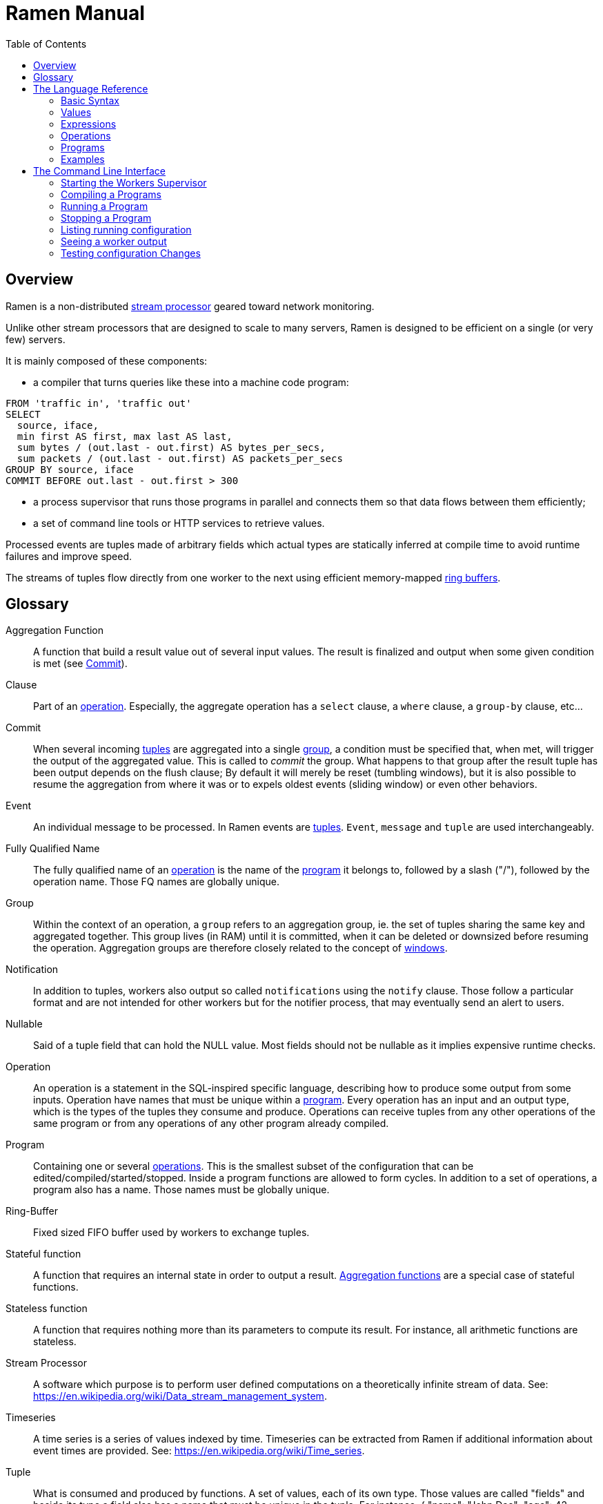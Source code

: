 // vim:filetype=asciidoc expandtab spell spelllang=en ts=2 sw=2
ifdef::env-github[]
:tip-caption: :bulb:
:note-caption: :information_source:
:important-caption: :heavy_exclamation_mark:
:caution-caption: :fire:
:warning-caption: :warning:
:imagesdir: https://github.com/rixed/ramen/raw/master/docs/
endif::[]

= Ramen Manual
:toc:
:icons:
:lang: en
:encoding: utf-8

== Overview

Ramen is a non-distributed xref:StreamProcessor[stream processor] geared
toward network monitoring.

Unlike other stream processors that are designed to scale to many servers,
Ramen is designed to be efficient on a single (or very few) servers.

It is mainly composed of these components:

- a compiler that turns queries like these into a machine code program:

[source,sql]
----
FROM 'traffic in', 'traffic out'
SELECT
  source, iface,
  min first AS first, max last AS last,
  sum bytes / (out.last - out.first) AS bytes_per_secs,
  sum packets / (out.last - out.first) AS packets_per_secs
GROUP BY source, iface
COMMIT BEFORE out.last - out.first > 300
----

- a process supervisor that runs those programs in parallel and connects them
  so that data flows between them efficiently;

- a set of command line tools or HTTP services to retrieve values.

Processed events are tuples made of arbitrary fields which actual types are
statically inferred at compile time to avoid runtime failures and improve
speed.

The streams of tuples flow directly from one worker to the next using
efficient memory-mapped xref:RingBuffer[ring buffers].

== Glossary

[glossary]
[[AggregationFunction]]Aggregation Function::
  A function that build a result value out of several input values.
  The result is finalized and output when some given condition is met
  (see xref:Commit[]).

[[Clause]]Clause::
  Part of an xref:Operation[operation]. Especially, the aggregate operation
  has a `select` clause, a `where` clause, a `group-by` clause, etc...

[[Commit]]Commit::
  When several incoming xref:Tuple[tuples] are aggregated into a single
  xref:Group[group], a condition must be specified that, when met, will trigger
  the output of the aggregated value. This is called to _commit_ the group.
  What happens to that group after the result tuple has been output depends on
  the flush clause; By default it will merely be reset (tumbling windows),
  but it is also possible to resume the aggregation from where it was or to
  expels oldest events (sliding window) or even other behaviors.

[[Event]]Event::
  An individual message to be processed. In Ramen events are
  xref:Tuples[tuples]. `Event`, `message` and `tuple` are used
  interchangeably.

[[FQName]]Fully Qualified Name::
  The fully qualified name of an xref:Operation[operation] is the name of the
  xref:Program[program] it belongs to, followed by a slash ("/"), followed by
  the operation name. Those FQ names are globally unique.

[[Group]]Group::
  Within the context of an operation, a `group` refers to an aggregation group,
  ie. the set of tuples sharing the same key and aggregated together. This
  group lives (in RAM) until it is committed, when it can be deleted or
  downsized before resuming the operation. Aggregation groups are therefore
  closely related to the concept of xref:Windowing[windows].

[[Notification]]Notification::
  In addition to tuples, workers also output so called `notifications` using
  the `notify` clause. Those follow a particular format and are not intended
  for other workers but for the notifier process, that may eventually send an
  alert to users.

[[Nullable]]Nullable::
  Said of a tuple field that can hold the NULL value. Most fields should not be
  nullable as it implies expensive runtime checks.

[[Operation]]Operation::
  An operation is a statement in the SQL-inspired specific language,
  describing how to produce some output from some inputs. Operation have names
  that must be unique within a xref:Program[program].  Every operation has an
  input and an output type, which is the types of the tuples they consume and
  produce. Operations can receive tuples from any other operations of the same
  program or from any operations of any other program already compiled.

[[Program]]Program::
  Containing one or several xref:Operation[operations]. This is the smallest
  subset of the configuration that can be edited/compiled/started/stopped.
  Inside a program functions are allowed to form cycles.  In addition to a set
  of operations, a program also has a name. Those names must be globally
  unique.

[[RingBuffer]]Ring-Buffer::
  Fixed sized FIFO buffer used by workers to exchange tuples.

[[StatefulFunction]]Stateful function::
  A function that requires an internal state in order to output a result.
  xref:AggregationFunction[Aggregation functions] are a special case of
  stateful functions.

[[StatelessFunction]]Stateless function::
  A function that requires nothing more than its parameters to compute its
  result. For instance, all arithmetic functions are stateless.

[[StreamProcessor]]Stream Processor::
  A software which purpose is to perform user defined computations on a
  theoretically infinite stream of data.
  See: https://en.wikipedia.org/wiki/Data_stream_management_system.

[[Timeseries]]Timeseries::
  A time series is a series of values indexed by time. Timeseries can be
  extracted from Ramen if additional information about event times are
  provided.
  See: https://en.wikipedia.org/wiki/Time_series.

[[Tuple]]Tuple::
  What is consumed and produced by functions.  A set of values, each of its
  own type. Those values are called "fields" and beside its type a field also
  has a name that must be unique in the tuple.
  For instance, +{ "name": "John Dae"; "age": 42; "is_male": true }+ is a
  tuple with 3 fields (here represented in JSON for convenience).

[[Windowing]]Windowing::
  In a xref:StreamProcessor[stream processor], _windowing_ refers to how
  incoming events are batched for aggregation. Usually windows are either
  sliding or tumbling, with variations (see for instance
  https://i.stack.imgur.com/mm06A.jpg[this picture]). Ramen is rather unique
  in this regard that it has no notion of a window, especially not one bound
  to time, since it has no preconception of time. Instead, Ramen has explicit
  conditions for when to stop an aggregation (to xref:Commit[commit] the
  group), and what to keep from one aggregation to the next. This makes it
  possible to implement many windowing behavior, including tumbling and
  sliding windows.

[[Worker]]Worker::
  One of the possibly many executables generated and run by Ramen to carry out
  some operation on the data stream.

== The Language Reference

Values are described first, then expressions, then operations, and finally
programs.  All these concepts reference each others so there is no reading
order that would save the reader from jumping around. First reading may not be
clear but everything should fall into place eventually.

=== Basic Syntax

==== Blanks

Any space, tab, newline or comment is a separator.

==== Comments

As in SQL, two dashes introduce a line comment. Everything from those dashes
and the end of that line is treated as space.

There is no block comments.

==== Quotation

Some rare reserved keywords cannot be used as identifiers unless surrounded by
simple quotes.
Quotes can also be used around operation names if they include characters
that would be illegal in an identifier, such as spaces or dashes.

=== Values

==== NULLs

Like in SQL, some field may have the NULL value. Ramen typing system knows what
value can be NULL and spare the NULL checks unless necessary.

Users can check if a nullable value is indeed NULL using the +IS NULL+ or +IS
NOT NULL+ operators, which turn a nullable value into a (non-nullable)
boolean.

+NULL+ is both a type and a value. The +NULL+ value is the only possible value
of the +NULL+ type. It is also a possible value for any nullable type.

To write a literal +NULL+ value enter `NULL`.

==== Booleans

The type for booleans is called `boolean` (`bool` is also accepted).
Boolean true and false are spelled `true` and `false`.

==== Strings

The type for character strings is called `string`.  A literal string is
double quoted (with +"+). To include a double-quote within a string,
backslash it.  Other characters can be backslashed: single quote (+"\'"+),
newlines (+"\n"+ and +"\r"+), horizontal tab (+"\t"+), backspace (+"\b"+) and
the backslash itself (+"\\"+).

Some functions consider strings as UTF-8 encoded, some consider strings as mere
sequence of bytes.

==== Floats

The type for real numbers is called `float`. It is the standard IEEE.754 64
bits float.  Literal values will cause minimum surprise: dot notation
(`"3.14"`) and scientific notation (`"314e-2"`) are supported.

==== Integers

Ramen allows integer types of 5 different sizes from 8 to 128 bits, signed
or unsigned: `i8`, `i16`, `i32`, `i64`, `i128`, that are signed, and `u8`,
`u16`, `u32`, `u64` and `u128`, that are unsigned.

Ramen uses the conventional 2-complement encoding of integers with silent
wrap-around in case of overflow.

When writing a literal integer it is possible to specify the intended type by
suffixing it with the type name; for instance: `42u128` would be an unsigned
integer 128 bits wide with value `42`. If no such suffix is present then Ramen
will choose the narrowest possible type that can accommodate that integer
value and that's not smaller than i32.  Thus, to get a literal integer smaller
than i32 one has to suffix it. This is to avoid having non-intentionally
narrow constant values that would wrap around unexpectedly.

In addition to the suffix, you can also use a cast, using the type name as a
function: `u128(42)`. This is equivalent but more general as it can be used on
other expression than simple literal integers, such as floats or booleans.

==== Durations

Not a datatype per se, but some clauses (namely `yield` and `merge`) can be
given durations to set timeouts or periodic emission of tuples. Those duration
have a simple syntax: a real number followed by a time unit: `hours`, `minutes`,
`seconds`, `milliseconds` or `microseconds`.

==== Network addresses

Ethernet addresses are accepted with the usual notation, such as:
`18:d6:c7:28:71:f5` (without quotes; those are not strings). They are
internally stored as 48bits unsigned integers and can be cast from/to other
integer types.

IP addresses are also accepted, either v4 or v6, again without strings.

CIDR addresses are also accepted; for instance `192.168.10.0/24` (there is no
ambiguity with integer division since arithmetic operators do not apply to IP
addresses).

NOTE: the `in` operator can check whether an IP belongs to a CIDR.

=== Expressions

==== Literal values

Any literal value (as described in the previous section) is a valid expression.

==== Tuple field names

In addition to literal values one can refer to a tuple field. Which tuples are
available depends on the xref:Clause[clause] but the general syntax is:
`tuple_name.field_name`. The prefix (before the dot) can be omitted in most
cases; if so, the field is understood to refer to the "in" tuple (the input
tuple).

Here is a list of all possible tuples, in order of appearance in the data flow:

[[input-tuple]]
===== Input tuple

The tuple that has been received as input.  Its name is `in` and that's also
the default tuple when the tuple name is omitted.

You can use the `in` tuple in all clauses as long as there is an input.
When used in a `commit` clause, it refers to the last received tuple.

[[last-in-tuple]]
===== Last Input tuple

Named `in.last`, it is the _previous_ input tuple.
Can be used to retrieve the field of the previous received tuple.

Can be used in the `where`, `select` and `commit/flush` clauses.

When `in` is the first tuple ever, then `in.last` is the same as `in`.  This
situation can nonetheless be detected using the `#count` virtual field.

[[selected-tuple]]
===== Selected tuple

Named `selected.last`, this is the last tuple that passed the +WHERE+ filter
(before `in`).

The `selected.last` tuple can be used anywhere but in a `group-by` clause.

There is also a `selected` tuple that has only virtual fields.
See xref:virtual-fields[next section about virtual fields] for details.

When `in` is the first tuple to pass the +WHERE+ filter then `selected.last`
is the same as `in`. This situation can nonetheless be detected using the
`#count` virtual field.

[[unselected-tuple]]
===== Unselected tuple

Named `unselected.last`, this is the last tuple that failed to pass the
+WHERE+ filter.

It can be used in the same places as the `selected` tuple, that is pretty much
everywhere.

When no tuple failed the +WHERE+ filter yet, then `unselected.last` is the same as `in` but for the virtual fields.

There is also a `unselected` tuple that has only virtual fields.

[[output-tuple]]
===== Output tuple

The tuple that is going to be output (if the +COMMIT+ condition holds
`true`).  Its name is `out`.  The only places where it can be used is in the
commit clause.

It is also possible to refer to fields from the out tuple in `select` clauses
which creates the out tuple, but only if the referred fields has been defined
earlier. So for instance this is valid:

[source,sql]
----
  SELECT
    sum payload AS total,
    end - start AS duration,
    total / duration AS bps
----

where we both define and reuse the fields `total` and `duration`. Notice that
here the name of the tuple has been eluded -- despite "in" being the default
tuple, on some conditions it is OK to leave out the "out" prefix as well.
This would be an equivalent, more explicit statement:

[source,sql]
----
  SELECT
    sum in.payload AS total,
    in.end - in.start AS duration,
    out.total / out.duration AS bps
----

It is important to keep in mind that the input and output tuples have
different types (in general).

[[previous-tuple]]
===== Previous tuple

Named `out.previous` or just `previous`, refers to the last output
tuple.

Can be used in `select`, `where` and `commit` clauses.

When no tuples have been output yet that tuple has all its field set to Null.
Therefore, if you use this tuple you must check for nulls accordingly.

Same type as the `out` tuple, with all fields nullable.


[[group-first-tuple]]
===== First tuple in group

Named `group.first` or just `first`, refers to the first tuple of an
aggregation.  Can be used anywhere but in the `group-by` clause itself.

Same type as the input tuple.

There is also a `group` tuple with only virtual fields.

[NOTE]
It is worth noting that it makes the operation slower to use any tuple from
the `group` family in the `where` clause since it requires to build the key and
retrieve the aggregate even for tuples that will end up being filtered out.

[[group-last-tuple]]
===== Last tuple in group

Named `group.last` or just `last`.  Same as `first`, but refers to the last
tuple aggregated in the current bucket.

Same type as the input tuple.

Differs from `previous` by its type (`previous` is the current result of the
aggregation while `last` is the last aggregated _input_ tuple) and by the fact
that it can also be used in the `select` clause and the `where` clause.

[[group-previous-tuple]]
===== Previous tuple out of group

Named `group.previous`, refers to the previous version of the aggregation
result for that group.  Notice that this is not the lastly output tuple (that
would be `out.previous`) but rather the previous value for `out`, which have
actually been output only if the commit expression returned true (and the
aggregate haven't been flushed). There is one distinct `group.previous` per
group, while there is only one `out.previous`.

Can be used in the `select` and `commit` clause.

When the aggregate is fresh new then that tuple has all its field set to Null.
Therefore, if you use this tuple you must check for nulls accordingly.

Same type as the `out` tuple, with all fields nullable.

Usage example:

[source,sql]
----
  SELECT key, signal GROUP BY key
  COMMIT AND KEEP ALL WHEN signal != COALESCE(group.previous.signal, 0)
----

To transform a succession of `key, signal` with possibly many times the same
signal value into a stream of `key, signal` omitting the repetitions.

[[param-tuple]]
===== Parameters

In addition to the tuples read from parent operations, an operation also
receive some constant parameters that can be used to customize the behavior
of a compiled xref:Program[program]. See the xref:ref-programs[section about
defining programs] below.

Such parameters can be accessed unambiguously by prefixing them with the
tuple name `param`.

There is no restriction as to where this "tuple" can be used.

[[virtual-fields]]
===== Virtual fields

In addition to a tuple fields, some tuples have 'virtual' fields, that are
fields which values are computed internally.  To distinguish them from normal
fields their name starts with a dash ('#').  Here is a list of all available
virtual fields and which tuple they apply to:

.Virtual Fields
|===
|Field name| Content

| `in.#count`
| How many tuples have been received (probably useless in itself but handy for comparison or with modulus).

| `selected.#count`
| How many tuples have passed the WHERE filter.

| `selected.#successive`
| How many tuples have passed the WHERE filter without any incoming tuple failing to pass.

| `unselected.#count`
| How many tuples have failed the WHERE filter.

| `unselected.#successive`
| How many tuples have failed the WHERE filter without any incoming tuple passing it.

| `group.#count`
| How many tuples were added so far to form the output tuple. Can be used both in the `where` clause and in the `select` clause.

| `group.#successive`
| How many successive incoming tuples were assigned to that group (same `group by` key).

| `out.#count`
| In the `select` clause, how many tuples have been output so far. For +SELECT+ operations, use `selected.#count` instead.
|===

NOTE: `group.#successive` is unchanged by an aggregate flush operation and
therefore make little sense in a `remove/keep` clause.

==== Operators and Functions

Predefined functions can be applied to expressions to form more complex
expressions.

You can use parentheses to group expressions.  A
xref:table-of-precedence[table of precedence] is given at the end of this
section.

Here we list all available functions. There is no way to define your own
functions short of adding them directly into Ramen source code. Therefore,
there is no real difference between 'operators' and 'functions'.

It is more useful to distinguish between stateless and stateful functions,
though. Function state (for those that have one) can be chosen to have either a
global lifespan or a per-group lifespan. The default lifespan for aggregate
functions is the group and the default lifespan for other stateful functions is
global.  Add "globally" after the function name to force it to use the global
lifespan and "locally" to force the per-group lifespan. For instance, the `sum`
function, being an aggregate function, use a group-wise state by default,
meaning +sum x+ is equivalent to +sum locally x+. To make it use a global state
(and build the sum over all incoming tuples regardless of how they are
grouped), write: +sum globally x+.

===== Boolean operators

`and`, `or`: infix, +bool ⨉ bool → bool+

`not`: prefix, +bool → bool+

===== Arithmetic operators

`+`, `-`, `*`, `//`, `^`: infix, +num ⨉ num → num+, where +num+ can be
any numeric type (integer or float).

The size of the result is the largest of the size of the operands.  Both
operands will also be converted to the largest of their type before proceeding
to the operation. For instance, in `1 + 999`, `1` will be converted to +i16+
(the type of `999`) and then a 16 bits addition will yield a 16 bits result
(regardless of any overflow). If you expect an overflow then you need to
explicitly cast to a larger type.

Notice that `//` is the integer division

`/`: infix, floating point division, +float ⨉ float → float+.

`%`: infix, the integer remainder, +int ⨉ int → int+.

`abs`: prefix, absolute value, +num ⨉ num → num+.

===== Comparison operators

`>`, `>=`, `<=`, `<`: infix, +num ⨉ num → bool+.

`=`, `!=`, `<>`: infix, +any ⨉ any → bool+, where +any+ refers to any type.

Notice that `<>` and `!=` are synonymous.

As for arithmetic operators, operand types will be enlarged to the largest
common type and the operation will return that same type.

===== Time related functions

`age of ...` or `age(...)`. Expects its argument to be a timestamp in the UNIX
epoch and will return the difference between that timestamp and now.

`now` returns the current timestamp as a float.

===== Casts

Any type name used as a function would convert its argument into that type.
For instance: `int16(42)` or `int16 of 42`.

===== NULL related function

`is [not] null`: postfix, +any nullable → bool+.

Turns a nullable value into a boolean. Invalid on non-nullable values.

For instance: `null is null` is trivially true, while `some_field is not
null` can be either true or not depending on the tuple at hand.

`42 is null` is an error, though, as 42 is not nullable.

`coalesce`: prefix, +any nullable ⨉ ... ⨉ any non nullable → any non
nullable+

Get rid of nullability by providing a fallback non-nullable value. The result
will be the value of the first non-null argument, and is guaranteed to be
non-nullable.

===== String functions

`length`, prefix, +string → uint16+: length _in bytes_ of a string.
(TODO: length in characters)

`+`, infix, +string ⨉ string → string+, concatenation.

`lower`, prefix, +string → string+, convert to lowercase.

`upper`, prefix, +string → string+, convert to uppercase.

Notice that `lower` and `upper` will alter only characters that are part
of the US-ASCII character set.

`like`, prefix, +string ⨉ pattern → bool+ where any '%' in pattern will
match any substring. TODO: '_' to match any single character.

`split`, prefix, +string ⨉ string → multiple strings+ where the first string
is the delimiter where to cut the second string. This function output each
fragment successively.

===== Arithmetic functions

`abs`, prefix, +num → num+, absolute value.

`exp`, prefix, +num → float+, exponential.

`log`, prefix, +num → float+, logarithm.

`sqrt`, prefix, +num → float+, square root.

===== Network functions

`in`, infix, +address ⨉ cidr → bool+, true iif the given address belongs to
the CIDR range. Notice that the address can be either IPv4 or IPv6 but the
CIDR must correspond to it.

===== Miscellaneous stateless functions

`hash`, prefix, +any → int64+, turn anything into a 64 bits integer.

`random` returns a random float between 0 and 1.

==== Aggregate functions

Aggregate functions are stateful functions that combines the current value
with previous values.  For instance, `max response_time` will compute the max
of all the `response_time` fields of all incoming tuples (until the `commit`
clause instruct Ramen to output this aggregated tuple).

===== Min, Max, Sum, Avg

Compute the `max`, `min`, `sum` and `avg` of the (numeric) input values.

For `sum`, beware that you may want a larger integer type than the one from
the operand!

===== And, Or

Compute the logical `and` and `or` of the (boolean) input values.

===== First, Last

Remember only the `first` or the `last` value encountered in this aggregation.

===== Percentile

Most aggregate functions needs only to keep the current aggregate value and
can combine it with new incoming values to produce the next current
aggregate.

This function is more expensive as it requires to actually keep all
encountered values until the aggregate is flushed.

Example: `95th percentile of (response_time + data_transfert_time)`

Notice the infix notation.

==== Timeseries functions

`lag`, prefix, +int ⨉ any → any+, delayed value of some expression. For
instance, `lag (3, f)` returns the value of f 3 steps earlier. Can be used for
instance to compute a poor man's derivative `f - lag(1, f)`

Following functions share the notion of _seasonality_.

Seasonality is like weak periodicity: a seasonal timeseries is a timeseries
which is strongly auto-correlated for some period P without being strictly
periodic. When this is the case, one often wants to compute some function
over the past k same seasons. For instance, if `v` has a seasonality of `p`,
one might want to know the average of the last 10 seasons:
`(v(t-p) + v(t-2p) + v(t-3p) + ... + v(t-10p)) / 10`.

The following functions are such functions, parameterized by `p` (the
seasonality) and `k` (how many seasons in the past to consider). Notice that
in the example above as well as in the functions below the current value is
skipped: `v(t)` is not in the average. This is because we often want to
compare the past seasons with the current value.

Seasonality is similar to fixed length windows but implemented at the
function level rather than at the aggregation level.

`season_moveavg`, prefix, +int ⨉ int ⨉ num → float+, seasonal moving
average.

For a timeseries of seasonality `p` (first parameter), returns the average of
the last `k` values (second parameter), skipping the current one. The third
parameter is numerical expression. The result will be a float. This is the
same computation than the exemple given above.

`moveavg`: same as `season_moveavg` with `p=1`.

`k-moveavg` or `k-ma`: alternative infix syntax for `moveavg`.

`season_fit`, prefix, +int ⨉ int ⨉ num → float+, linear regression
(fitting).

`fit`: same as `season_fit` with `p=1`.

`season_fit_multi`, prefix, +int ⨉ int ⨉ num ⨉ ... → float+, multiple linear
regression. This is a variadic function. The first `num` (mandatory) is the
parameter to be fitted, and all other following optional numbers are
regression parameters helping with the fitting.

`fit_multi`: same as `season_fit_multi` for `p=1`.

`smooth`, prefix, +float ⨉ num → float+, exponential smoothing of the value
(second parameter). The first parameter is a constant float providing the
exponent (between 0 and 1, the smaller the softer the smooth).

`smooth`, prefix, +num → float+, same as above with a default smoothing
factor of 0.5.

==== Miscellaneous Stateful Functions

`remember`, prefix, +float ⨉ float ⨉ float ⨉ any ⨉ ... → bool+, tells if a
value (or combination of) have been seen before.

This uses rotating https://en.wikipedia.org/wiki/Bloom_filter[bloom filters].
First parameter is the false positive rate that should be aimed at, second is
how to compute the event time, third is the duration, in seconds, that the
function should remember values, and finally the last argument is the value to
remember. The function will return true if it remember that value (and it will
memorize it for next calls).  There can be false positives (`remember`
returning true while in fact that very value has never been seen) but no false
negative (`remember` returning false while this value had in fact been seen
earlier).

[NOTE]
When possible, it might save a lot of space to aim for a high false
positive rate and account for it in the surrounding calculations, as
opposed to aim for a low false positive rate.

`distinct`, prefix, +any ⨉ ... → bool+, tells if a value have been seen before.

This is similar to the above `remember` but actually remember every values
rather than relying on a bloom filter. So, to be used only when the number of
possible distinct values is small.

The other difference is that it has no use for time: it merely remembers
everything for the duration of its state, which is local (ie. bound to the
group) by default.

Finally, it can take any number of values of any type instead of just one.

`hysteresis`, prefix, +float ⨉ float ⨉ float → bool+, tells if a measured value
is within some permitted range, with an hysteresis once it has ventured
outside.

The first parameter is the measured value, the second parameter is the acceptable
value and the last one is the maximum value. Starting from a +true+ position,
the result of hysteresis will stay true as long as the measured value stays
below the defined maximum. Once it has reached or exceeded that maximum then
the hysteresis value will be +false+, and the measured value now has to return
below the acceptable value for hysteresis to return +true+ again.

For instance, +hysteresis(x, 8, 10)+ starts at +true+. Then is +x+ goes above
+10+ the returned value will turn to +false+, and will stay +false+ until +x+
decrease to below +8+.

If the accepted value is greater than the maximum, it works the other way
around: the maximum is interpreted as a minimum and the acceptable value is the
smallest value that the measured value must reach in order for the hysteresis
to be +true+ again once it had ventured below the minimum.

==== Conditionals

Conditional expressions can appear anywhere an expression can.  Conditions
are evaluated from left to right and evaluation stops as soon as the
consequent is determined.

===== CASE Expressions

The only real conditional is the case expression. Other forms of conditionals
are just syntactic sugar for it. Its general syntax is:

[source,sql]
----
CASE
  WHEN cond1 THEN cons1
  WHEN cond2 THEN cons2
  ...
  ELSE alt
END
----

...where you can have as many `when` clauses as you want, including 0, and
the `else` clause is also optional.

All conditions must be of type bool. Consequents can have any type as long
as they have all the same. That is also the type of the result of the
CASE expression.

Regarding nullability: if there are no else branch, or if any of the
condition or consequent is nullable, then the result is nullable. Otherwise
it is not.

===== Variants

`IF cond THEN cons` or `IF(cond, cons)`: simple variant that produce either
`cons` (if `cond` is true) or `NULL`.

`IF cond THEN cons ELSE alt` or `IF(cond, cons, alt)`: same as above but with
an ELSE branch.

[[table-of-precedence]]
==== Operator precedence

From higher precedence to lower precedence:

.Table Operator precedence
|===
|Operator |Associativity

| functions
| left to right

| `not`, `is null`, `is not null`
| left to right

| `^`
| right tot left

| `*`, `//`, `/`, `%`
| left to right

| `+`, `-`
| left to right

| `>`, `>=`, `<`, `<=`, `=`, `<>`, `!=`
| left to right

| `or`, `and`
| left to right
|===


=== Operations

==== Read

The simplest way to get tuples may be to read them from CSV files. The +READ+
operation does just that, reading a set of files and then waiting for more
files to appear.

Its syntax is:

[source,sql]
----
  READ [AND DELETE] FILES "file_pattern"
    [ PREPROCESS WITH "preprocessor" ]
    [ SEPARATOR "separator" ] [ NULL "null" ] (
    first_field_name first_field_type [ [ NOT ] NULL ],
    second_field_name second_field_type [ [ NOT ] NULL ],
    ...
  )
----

If +AND DELETE+ is specified then files will be deleted as soon they have
been read.

The +file_pattern+, which must be quoted, is a file name that can use the
star character ("*") as a wildcard matching any possible substring. This
wildcard can only appear in the file name section of the path and not in any
directory, though.

In case a proprocessor is given then it must accept the file content in its
standard input and outputs the actual CSV in its standard output.

The CSV will then be read line by line, and a tuple formed from a line by
splitting that line according to the delimiter (the one provided or the
default coma (",")). The rules to parse each individual data types in the CSV
are the same as to parse them as literal values in the function operation code.
In case a line fails to parse it will be discarded.

The CSV reader cannot parse headers.  CSV field values can be double-quoted
to escape the CSV separator from that value.

If a value is equal to the string passed as NULL (the empty string by
default) then the value will be assumed to be NULL.

Field names must be valid identifiers (aka string made of letters,
underscores and digits but as the first character), field types must be one
of `bool`, `string`, `float`, `u8`, `i8`, `u16`, etc...  and `null` or `not
null` will specify whether that field can be NULL or not (default to `null`).

Examples:

[source,sql]
----
READ FILE "/tmp/test.csv" SEPARATOR "\t" NULL "<NULL>" (
  first_name string NOT NULL,
  last_name string,
  year_of_birth u16 NOT NULL,
  year_of_death u16)
----

[source,sql]
----
READ FILES "/tmp/test/*.csv.gz" PREPROCESSOR "zcat" (
  first_name string NOT NULL,
  last_name string)
----

==== Yield

If you just want a constant expression to supply data to its child functions
you can use the yield expression. This is useful to build a periodic clock, or
for tests.

Examples:

[source,sql]
----
YIELD sum globally 1 % 10 AS count
----

[source,sql]
----
YIELD 1 AS tick EVERY 10 MILLISECONDS
----

Yield merely produces an infinite stream of tuples. If no `every` clause is
specified, then it will do so as fast as the downstream functions can consume
them. With an `every` clause, it will output one tuple at that pace (useful for
clocks).

Syntax:

[source,sql]
----
YIELD expression1 AS name1, expression2 AS name2, expression3 AS name3... [ EVERY duration ]
----

==== Group By

Group-By is the meat of Ramen's operation. It performs filtering, sorting,
aggregation, windowing and projection. As each of those processes are optional
let's visit each of them separately before looking at the big picture.

===== Filtering - the `where` clause

If all you want is to select tuples matching some conditions, all you need is a
filter. For instance, if you have a source of persons and want to filter only
men older than 40, you could create an operation consisting of a single `where`
clause, such as:

[source,sql]
----
WHERE is_male AND age > 40 FROM source
----

As is evidenced above, the syntax of the `where` clause is as simple as:

[source,sql]
----
WHERE condition FROM source
----

Notice that the clauses order within an operation generally doesn't
matter so this would be equally valid:

[source,sql]
----
FROM source WHERE condition
----

The condition can be any expression which type is a non-nullable boolean.

NOTE: The default `where` clause is +WHERE true+.

===== Joining sources - the `merge` clause

When selecting from several operation (as in +FROM operation1, operation2,
...+) the output of all those parent operations will be mixed together.  As
parents will typically run simultaneously it is quite unpredictable how their
output will mix.  Sometime, we'd like to synchronize those inputs though.

It is easy and cheap to merge sort those outputs according to some fields, and
the `merge` clause does exactly that. For instance:

[source,sql]
----
SELECT * FROM source1, source2, source3 MERGE ON timestamp
----

In case some parents are producing tuples at a much lower pace than the others,
they might slow down the pipeline significantly. Indeed, after each tuple is
merged in Ramen will have to wait for the next tuple of the slow source in
order to select the smallest one.

In that case, you might prefer not to wait longer than a specified timeout, and
then exclude the slow parent from the merge sort until it starts emitting
tuples again. You can to that with the +TIMEOUT+ clause:

[source,sql]
----
SELECT * FROM parent1, parent2 MERGE ON field1, field2 TIMEOUT AFTER 3 SECONDS
----

Whenever the timed-out parent emits a tuple again it will be injected into the
merge sort, with the consequence that in that case the produced tuples might
not all be ordered according to the given fields.

The `merge` clause syntax is:

[source,sql]
----
MERGE ON expression1, expression2, ... [ TIMEOUT AFTER duration ]
----

===== Sorting - the `sort` clause

Contrary to SQL, in Ramen sorts the query input not its output. This is because
in SQL +ORDER BY+ is mostly a way to present the data to the user, while in
Ramen +SORT+ is used to enforce some ordering required by the aggregation
operations or the windowing.  Also, on a persistent query you do not
necessarily know what the output of an operation will be used for, but you know
if and how the operation itself needs its input to be sorted.

Of course, since the operations never end the sort cannot wait for all the
inputs before sorting. The best we can do is to wait for some entries to
arrive, and then take the smaller of those, then wait for the next one to
arrive, and so on, thus sorting a sliding window.

The maximum length of this sliding window must be specified with a constant
integer: +SORT LAST 42+ for instance. It is also possible to specify a
condition on that window (as an expression) that, if true, will process the
next smallest tuple available, so that this sliding window is not necessarily
of fixed length. For instance: +SORT LAST 42 OR UNTIL AGE(creation_time) > 60+
would buffer at most 42 tuples, but would also process one after reception of a
tuple which +creation_time+ is older than 60 seconds.

Finally, it must also be specified according to what expression (or list of
expressions) the tuples must be ordered: +SORT LAST 42 BY creation_time+.

The complete `sort` clause is therefore:

[source,sql]
----
SORT LAST n [ OR UNTIL expression1 ] BY expression2, expression3, ...
----

===== Projection - the `select` clause

To follow up on previous example, maybe you are just interested in the
persons name and age. So now you could create this operation to select only
those:

[source,sql]
----
SELECT name, age FROM source
----

Instead of mere field names you can write more interesting expressions:

[source,sql]
----
SELECT (IF is_male THEN "Mr. " ELSE "Ms. ") + name AS name,
       age date_of_birth as age_in_seconds
FROM source
----

The general syntax of the `select` clause is:

[source,sql]
----
  SELECT expression1 AS name1, expression2 AS name2, ...
----

You can also replace _one_ expression anywhere in this list by a star (`*`).
All fields from the input which are not already present in the list will be
copied over to the output. What is meant here by "being present" is: having
the same field name and a compatible type. Since field names must be unique,
this is an error if an expression of an incompatible type is aliased to the
same name of an input type together with the star field selector.

NOTE: The default `select` clause is: +SELECT *+

===== Aggregation

Some functions that might be used in the +SELECT+ build their result
from several input values, and output a result only when some condition is
met. Aggregation functions are a special case of stateful functions.
Stateful functions are functions that needs to maintain an internal state in
order to be able to output a result. A simple example is the `lag` function,
which merely output the past value for every new value.

The internal state of those functions can be either global to the whole
operation, or specific to a group, which is the default. A group is a set of
input tuple sharing something in common. For instance, all persons with the
same age and sex. LEt's take an example, and compute the average salary per
sex and age. `avg` is the archetypal aggregation function.

[source,sql]
----
SELECT avg salary FROM employee GROUP BY age, is_male
----

What happens here for each incoming tuple:

. Extract the fields age and is_male and makes it the `key` of this tuple;

. Look for the group for this key.

.. If not found, create a new group made only of this tuple. Initialize its
   average salary with this employee's salary;

.. If found, add this salary to the average computation.

The `group-by` clause in itself is very simple: it consists merely on a list of
expressions building a key from any input tuple:

[source,sql]
----
GROUP BY expression1, expression2, ...
----

You can mix stateful functions drawing their state from the group the tuple
under consideration belongs to, with stateful functions having a global state.
Where a stateful function draws its state from depends on the presence or
absence of the `globally` modifier to the function name. For instance, let's
also compute the global average salary:

[source,sql]
----
SELECT avg salary, avg globally salary AS global_avg_salary
FROM employee GROUP BY age, is_male
----

Each time the operation will output a result, it will have the average (so far)
for the group that is output (automatically named `avg_salary` since no better
name was provided) and the average (so far) globally (named explicitly
`global_avg_salary`).

Contrary to SQL, it is not an error to select a value from the input tuple with
no aggregation function specified. The output tuple will then just use the
current input tuple to get the value (similarly to what the `last` aggregation
function would do).

This is also what happens if you use the `*` (star) designation in the `select`
clause. So for instance:

[source,sql]
----
  SELECT avg salary, *
  FROM employee GROUP BY age, is_male
----

...would output tuples made of the average value of the input field +salary+
and all the fields of input tuples, using the last encountered values.

NOTE: The default `group-by` clause is: nothing! All tuples will be assigned
to the same and only group, then.

Hopefully all is clear so far. Now the question that's still to be addressed
is: When does the operation output a result? That is controlled by the
`commit` clause.

===== Windowing, part 1: the `commit` clause

Windowing is a major difference with SQL, which stops aggregating values when
it has processed all the input. Since stream processors model an unbounded
stream of inputs one has to give this extra piece of information.

Conceptually, each time a tuple is received Ramen will consider each group
one by one and evaluate the +COMMIT+ condition to see if an output should be
emitted.

Obviously, Ramen tries very hard *not* to actually do this as it would be
unbearably slow when the number of groups is large. Instead, it will consider
only the groups for which the condition might have changed ; usually, that
means only the group which current tuple belongs to.

So, the syntax of the `commit` clause is simple:

[source,sql]
----
COMMIT WHEN condition
----

...where, once again, condition can be any expression which type is a
non-nullable boolean.

NOTE: The default `commit` clause is: +true+, to commit every selected tuples.

The next and final step to consider is: when a tuple is output, what to do
with the group? The simplest and more sensible thing to do is to delete it so
that a fresh new one will be created if we ever met the same key.

Indeed, the above syntax is actually a shorthand for:

[source,sql]
----
COMMIT AND FLUSH WHEN condition
----

This additional +AND FLUSH+ means exactly that: when the condition is true,
commit the tuple _and_ delete (flush) the group.

If this is the default, what are the other options?

===== Windowing, part 2: the `flush` clause

Instead of deleting the group, one can:

- Remove the `n` oldest entries with +SLIDE n+;
- Remove all entries satisfying a condition with +REMOVE condition+;
- Conversely, keep only the entries satisfying a condition with +KEEP condition+
  (syntactic sugar for +REMOVE not (condition)+);
- Keep everything and resume aggregation without changing the group in any
  way, with +KEEP ALL+.

Notice that +SLIDE+ assumes that the tuples are received in some meaningful
order, which is generally not true. It is thus often safer to use a proper
filter and use a time value (or other ordered value) from the input tuple to
perform the selection, for a very modest performance fee.

TODO: an +ORDER BY expression+ to goes with the +SLIDE+.

Also, it is important to be aware that "removing" tuples from the aggregate
requires that all received tuples be kept for next aggregate and be "replayed"
when the aggregate is "flushed"; therefore windowing has a sizeable impact on
performance, memory wise as well as time wise, and should be used only when a
small number of tuples are kept from one window to the next.

So the syntax for the `commit` clause that has been given in the previous
section should really have been:

[source,sql]
----
COMMIT [ AND [ FLUSH | SLIDE n | REMOVE condition | KEEP [ condition | ALL ] ] ] WHEN condition
----

There is no +FLUSH+ method to keep the group as it is, but you could easily
+SLIDE 0+, for instance. But even better not to flush at all, since _when_ to
flush is also a parameter that can be set independently of when to commit.

Indeed, when its not bundled with the `commit` clause, the `flush` clause is:

[source,sql]
----
( FLUSH | SLIDE n | REMOVE condition | KEEP [ condition | ALL ]) WHEN condition
----

so to keep the groups as they are the simplest is to add:

[source,sql]
----
KEEP ALL
----

Notice that when an explicit `flush` clause is present, then the flush method
must not also be bundled with the `commit` clause, as that would be redundant
at best and ambiguous at worse.

So, as an example, suppose we want the average salaries emitted every time we
added 10 persons in the aggregation group:

[source,sql]
----
SELECT avg salary, avg globally salary AS global_avg_salary
FROM employee GROUP BY age, is_male
COMMIT AND KEEL ALL WHEN group.#count >= 10
----

Suppose instead we want a sliding window over the last 10 persons of a group:

[source,sql]
----
...
COMMIT AND SLIDE 1 WHEN group.#count >= 10
----

NOTE: The default `flush` clause is to flush the group after committing a
tuple.

===== Outputting: How Tuples Are Sent To Child Functions

When Ramen commits a tuple, what tuple exactly is it?

The output tuple is the one that is created by the `select` clause, with no
more and no less fields. The types of those fields is obviously heavily
influenced by the type of the input tuple. This type itself comes mostly from
the output type of the parent operations. Therefore changing an ancestor
operation might change the output type of an unmodified operation.

The output tuple is then sent to each of the children operations, before a new input
tuple is read. No batching takes place in the operations, although batching does
take place in the communication in between them (the ring-buffers).  Indeed,
when an operation has no tuple to read it _sleeps_ for a dynamic duration that is
supposed to leave enough time for N tuples to arrive, so that next time the
operation is run by the operating system there are, in average, N tuples waiting.
This behavior is designed to be efficient (minimizing syscalls when busy and
avoiding trashing the cache), but offers no guaranteed batching. If a
computation requires batches then those batches have to be computed using
windowing, as described above.

===== Outputting: Notifying External Tools

Ramen is designed to do alerting, that is to receive a lot of information, to
analyze and triage it, and eventually to send some output result to some
external program. By design, there is a huge asymmetry between input and
output: Ramen receives large amount of data and produces very little of it.
This explains why the mechanisms for receiving tuples are designed to be
efficient while mechanisms for sending tuples outside are rather designed to
be convenient.

And what's more convenient than a simple HTTP GET?

A +Group By+ operation can have a `notify` clause that will cause Ramen to
get the specified URL via HTTP whenever a tuple is xref:Commit[committed].

The URL parameter is a string that can contain special placeholders for the
output tuple field names (with or without the "out" prefix) that will be
replaced by the actual field value.

So for example, given a stream of people with both a name and a location, we
could notify some service each time a person named "Waldo" is spotted:

[source,sql]
----
NOTIFY "http://i_found_waldo.com/?location=${location}"
WHEN name = "Waldo"
----

NOTE: +WHEN+ is an alias for +WHERE+.

This works because the default `select` clause is +SELECT *+ and the default
`commit` clause is to commit every selected tuple.

The result of the GET is discarded.

===== Outputting: Storing Tuples For Posterity

Storing output tuples can be useful, but doing so for every operation forever
would be wasteful. Thus, despite every operation output will be initially
stored for some time, any output that is not requested by a client (via `ramen
tail` or `ramen timeseries`) for some time will stop being written to disc.

All stored tuples are archived in files that have the very same structure
as the ring-buffers, although they are never emptied and so new files are
created when the buffer gets full. Older files will be deleted according
to the +--max-archives+ command line parameter.

===== Outputting: Timeseries and Event Times

In order to retrieve xref:Timeseries[timeseries] from output tuples it
is necessary to provide information about what time should be associated with
each tuple.

This is why the +Group By+, +Yield+ and +Read+ operations can be accompanied
with an `event-time` clause, instructing Ramen how to compute the event times
from the tuples.

[source,sql]
----
EVENT STARTING AT identifier [ * scale ]
    [ ( WITH DURATION ( identifier [ * scale ] | constant ) |
        AND STOPPING AT identifier [ * scale ] ) ]
----

Contrary to most stream processing tools, events have not only a time but a
duration, that can be specified either as an actual length or as an ending
time.

In the above, +identifier+ represent the name of an output field where the
event time (or duration) is to be found. +scale+ must be a number and the
field it applies to will be multiplied by this number to obtain seconds
(either to build a time as a UNIX timestamp or to obtain a duration).
+constant+ is a constant number of seconds representing the duration of the
event, if it's known and constant.

With all these information, the `timeseries` command will be able to produce
accurate results.

In the future these might also be used to obtain default time for functions
requiring it (such as the `remember` function).

For instance if we had minutely metric collection from sensors with a field
"time" in milliseconds we could write:

[source,sql]
----
SELECT whatever FROM sensors WHERE some_condition
EVENT STARTING AT time * 0.001 WITH DURATION 30
----

===== Outputting: Limiting The Output

Many time when triaging data we want to consider only the most important of
the aggregation groups, for some definition of "important".

For instance, we may want to focus on the top 10 lowest yearly salary in our
employee stream so that we do not waste processing time on the rest.

The `top` clause offers to ignore all but the most important groups:

[source,sql]
----
SELECT name FROM employee
GROUP BY name
TOP 10 BY -avg(salary) WHEN group.#count = 12
----

Notice that the minus sign before the `avg` function: this is because TOP
selects the highest result of the given expression. As we want to select the
lowest salaries we have to ask for the top negative salaries.

Notice also that the top replaces both the `commit` and `flush` clauses with a
single condition that will in practice work like a global `commit and flush`
clause: once this condition is met all groups will be output and reset. After
that a whole new TOP will start with the next tuples to come.

The general syntax of the `top` clause is:

[source,sql]
----
TOP number BY expression WHEN condition
----

Where the number must be a positive integer and the expression must refers only
to the input tuple and produce a number that will be used as a _weight_
contributed to the group by that input tuple.

The presence of a `top` clause changes slightly how a +Group By+ operation
works. First and foremost, the number of groups that are maintained in memory
is reduced to the same magnitude as the selected number, which can greatly
reduce the memory footprint of the operation.

===== The Complete Picture

We are now able to give the full syntax and semantic of the +Group By+
operation:

[source,sql]
----
[ SELECT expression1 AS name1, expression2 AS name2, ... ]
[ WHERE condition ]
FROM source
[ GROUP BY expression1, expression2, ... ]
[ TOP number BY expression WHEN condition ]
[ COMMIT [ AND ( FLUSH | SLIDE n | REMOVE condition | KEEP condition ) ]
  WHEN condition ]
[ ( FLUSH | SLIDE n | REMOVE condition | KEEP condition ) WHEN condition ]
[ EVENT STARTING AT identifier [ * scale ]
   [ ( WITH DURATION ( identifier [ * scale ] | constant ) |
       AND STOPPING AT identifier [ * scale ] ) ] ]
----

Each of those clauses can be specified in any order and can be omitted but for
the `from` clause; Also, when +TOP+ is specified then no +COMMIT+ or +FLUSH+
must be present.

The semantic is:

For each input tuple, compute the key and retrieve the current aggregate, if
any. If no current aggregate exists for this key yet then start a new one.
Then evaluate the `where` clause: if it is false, skip that input (and discard
the new aggregate that might have been created).  If the `where` clause yields
true, accumulates that input into that aggregate (actual meaning depending on
what functions are used in the operation). If a `top-by` clause is present,
limit the number of kept groups to the top N contributors according to the
given metric.  Compute the current output-tuple.

With all this, evaluates the `commit` clause (or the top condition): if it is
true then send the output tuple to all children, and also maybe store it on
disc for later retrieval via `ramen tail` or `ramen timeseries`. Should this
input tuple be replayed when flushing this aggregate, store it with as part of
the group. If the output tuple has been committed, then lush this aggregate --
either by deleting the aggregate altogether or by replacing it with an
aggregate build from replaying some of the stored input tuple. If this was a
top operation, though, all groups will be committed and flushed.

A picture might help:

image::RamenOperations.png[]

[[ref-programs]]
=== Programs

A program is a set of operations. The order of definitions does not matter.
The semi-colon is used as a separator (although omitting the final semi-colon
is allowed). The syntax is simple and can be grasped with a single example:

[source,sql]
----
  DEFINE foo AS
    SELECT * FROM other_program/operation WHERE bar > 0;

  DEFINE bar AS YIELD 1 EVERY 1 SECOND;

  DEFINE foobar AS
    SELECT glop, pas_glop FROM bazibar
    WHERE glop >= 42;
----

=== Examples

==== Tumbling Windows

==== Sliding Windows

==== Rate Limited Selection

==== Hysteresis


== The Command Line Interface

Ramen consists of a single executable that can act as the supervisor daemon,
the compiler, a data extractor, and so on.

It is self-documented so only a very rough summary of the main commands
is given hereafter.

=== Starting the Workers Supervisor

+ramen supervisor+ will start a daemon that will essentially merely check that
the workers specified in the running-configuration are indeed working.
When starting new worker it will first check that types are compatible with
the other workers (or report an error), create the ring buffers and "connect"
the workers properly.

See +ramen supervisor --help+ for more.

To stop the supervisor, merely sends it a TERM or INT signal. It will then
stops all workers and exit. Workers themselves will save their state so that
little is lost by stopping and restarting ramen.

=== Compiling a Programs

Programs are stored on mere text files which extension should be ".ramen".  To
compile one, use the `ramen compile` command. This will parse, type and then
generate the executable binary (which extension will be ".x").

During typing, it is likely that the compiler will need to know the output
types of referenced operations from other programs. It will then look for
those programs in the path provided by wither the +RAMEN_ROOT+ environment
variable or the +--root+ command line option. Those referenced programs must
have been compiled already, which forces a given order when compiling multiple
programs.

As an example, suppose this program:

[source,sql]
----
SELECT hostname, last uptime
FROM monitoring/hosts
GROUP BY hostname
COMMIT WHEN in.time > group.first.time + 30
----

to know the types of +hostname+, +uptime+ and +time+ ramen must look at the
monitoring/hosts operation output type. It will then look for the executable
file +$RAMEN_ROOT/monitoring/hosts.x+ which will then provide this type (as
each executable worker can display its types and other informations about
itself). Thus this program must have been compiled previously.

See `ramen compile --help` for details.

=== Running a Program

To start a program use the `ramen run` command.  This command does not in
itself start anything, though. Instead, it merely adds that program to the
list of programs that the supervisor must keep running. Therefore the actual
workers won't start until the process supervisor itself is running.

See `ramen run --help` for details.

=== Stopping a Program

Similarly, `ramen kill` will remove a program from the running configuration
of the supervisor.

See `ramen kill --help` for more.

=== Listing running configuration

`ramen ps` will list the running programs and display some runtime statistics which makes it a `ps` as well as a `top` equivalent.

See `ramen ps --help` for more.

=== Seeing a worker output

`ramen tail` followed by the xref:FQName[fully qualified name] of an operation
will display the last output tuples by that operation.

If this is the first time in a while that this worker has been asked for its
output then it may take some time to start receiving data as old tuples may
not be archived (so `ramen tail` will wait for new tuples instead).

Refer to `ramen tail --help` for more information.

Similarly, `ramen timeseries` will extract a single field from an operation,
indexed by time. Time points will be evenly spaced and events will be
"bucketed" into the requested time scale.

See `ramen timeseries --help` for more details.

=== Testing configuration Changes

As Ramen is designed to connect to alerting systems, reliability has been an
important design consideration. The main source of errors in production systems
being configuration changes, it is therefore important to test any change in the
configuration.

The `ramen test` command takes text files each describing a test and,
independently of any already running instance of ramen, will run all specified
programs, provide them with the test input, and check the output matches the
ones described in the test file.

See for instance
https://github.com/rixed/ramen/blob/master/tests/basic_aggr.test[this test]
from ramen own test suite for an example of a test specification.

Refer to `ramen test --help` for details.

